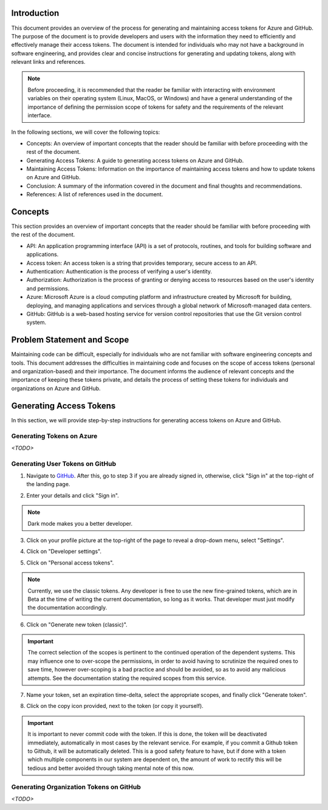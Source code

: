 
.. _Managing Access Tokens:

Introduction
############

This document provides an overview of the process for generating and
maintaining access tokens for Azure and GitHub. The purpose of the
document is to provide developers and users with the information they
need to efficiently and effectively manage their access tokens. The
document is intended for individuals who may not have a background in
software engineering, and provides clear and concise instructions for
generating and updating tokens, along with relevant links and references.

.. note::
    Before proceeding, it is recommended that the reader be familiar with
    interacting with environment variables on their operating system
    (Linux, MacOS, or Windows) and have a general understanding of the
    importance of defining the permission scope of tokens for safety and
    the requirements of the relevant interface.

In the following sections, we will cover the following topics:

- Concepts: An overview of important concepts that the reader should be
  familiar with before proceeding with the rest of the document.

- Generating Access Tokens: A guide to generating access tokens on Azure
  and GitHub.

- Maintaining Access Tokens: Information on the importance of maintaining
  access tokens and how to update tokens on Azure and GitHub.

- Conclusion: A summary of the information covered in the document and
  final thoughts and recommendations.

- References: A list of references used in the document.


Concepts
#########

This section provides an overview of important concepts that the reader
should be familiar with before proceeding with the rest of the document.

- API: An application programming interface (API) is a set of protocols, routines, and tools for building software and applications.
- Access token: An access token is a string that provides temporary, secure access to an API.
- Authentication: Authentication is the process of verifying a user's identity.
- Authorization: Authorization is the process of granting or denying access to resources based on the user's identity and permissions.
- Azure: Microsoft Azure is a cloud computing platform and infrastructure created by Microsoft for building, deploying, and managing applications and services through a global network of Microsoft-managed data centers.
- GitHub: GitHub is a web-based hosting service for version control repositories that use the Git version control system.

Problem Statement and Scope
##########################

Maintaining code can be difficult, especially for individuals who are
not familiar with software engineering concepts and tools. This document
addresses the difficulties in maintaining code and focuses on the scope
of access tokens (personal and organization-based) and their importance.
The document informs the audience of relevant concepts and the importance
of keeping these tokens private, and details the process of setting these
tokens for individuals and organizations on Azure and GitHub.

Generating Access Tokens
########################

In this section, we will provide step-by-step instructions for generating access tokens on Azure and GitHub.

Generating Tokens on Azure
^^^^^^^^^^^^^^^^^^^^^^^^^

`<TODO>`

Generating User Tokens on GitHub
^^^^^^^^^^^^^^^^^^^^^^^^^^^^^^^^

1. Navigate to `GitHub <https://github.com>`__. After this, go to step 3 if you are already signed in, otherwise, click "Sign in" at the top-right of the landing page.

.. image:: graphics/github_user_token_1.jpeg

2. Enter your details and click "Sign in".

.. image:: graphics/github_user_token_2.jpeg

.. note::
    Dark mode makes you a better developer.

3. Click on your profile picture at the top-right of the page to reveal a drop-down menu, select "Settings".

.. image:: graphics/github_user_token_3.jpeg

4. Click on "Developer settings".

.. image:: graphics/github_user_token_4.jpeg

5. Click on "Personal access tokens".

.. image:: graphics/github_user_token_5.jpeg

.. note::
    Currently, we use the classic tokens. Any developer is free to use the new fine-grained tokens, which are in Beta at the time of writing the current documentation, so long as it works. That developer must just modify the documentation accordingly.

6. Click on "Generate new token (classic)".

.. image:: graphics/github_user_token_6.jpeg

.. important::
    The correct selection of the scopes is pertinent to the continued operation of the dependent systems. This may influence one to over-scope the permissions, in order to avoid having to scrutinize the required ones to save time, however over-scoping is a bad practice and should be avoided, so as to avoid any malicious attempts.  See the documentation stating the required scopes from this service.

7. Name your token, set an expiration time-delta, select the appropriate scopes, and finally click "Generate token".

.. image:: graphics/github_user_token_7.jpeg

8. Click on the copy icon provided, next to the token (or copy it yourself).

.. image:: graphics/github_user_token_8.jpeg

.. important::
    It is important to never commit code with the token. If this is done, the token will be deactivated immediately, automatically in most cases by the relevant service. For example, if you commit a Github token to Github, it will be automatically deleted. This is a good safety feature to have, but if done with a token which multiple components in our system are dependent on, the amount of work to rectify this will be tedious and better avoided through taking mental note of this now.

Generating Organization Tokens on GitHub
^^^^^^^^^^^^^^^^^^^^^^^^^^^^^^^^^^^^^^^^

`<TODO>`
